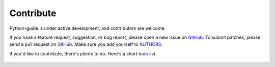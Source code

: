Contribute
----------

Python-guide is under active development, and contributors are welcome.

If you have a feature request, suggestion, or bug report, please open a new issue on GitHub_. To submit patches, please send a pull request on GitHub_. Make sure you add yourself to AUTHORS_.


If you'd like to contribute, there's plenty to do. Here's a short todo_ list.

    .. include:: ../TODO.rst


.. _GitHub: http://github.com/kennethreitz/python-guide/
.. _AUTHORS: http://github.com/kennethreitz/python-guide/blob/master/AUTHORS
.. _todo: https://github.com/kennethreitz/python-guide/blob/master/TODO.rst

